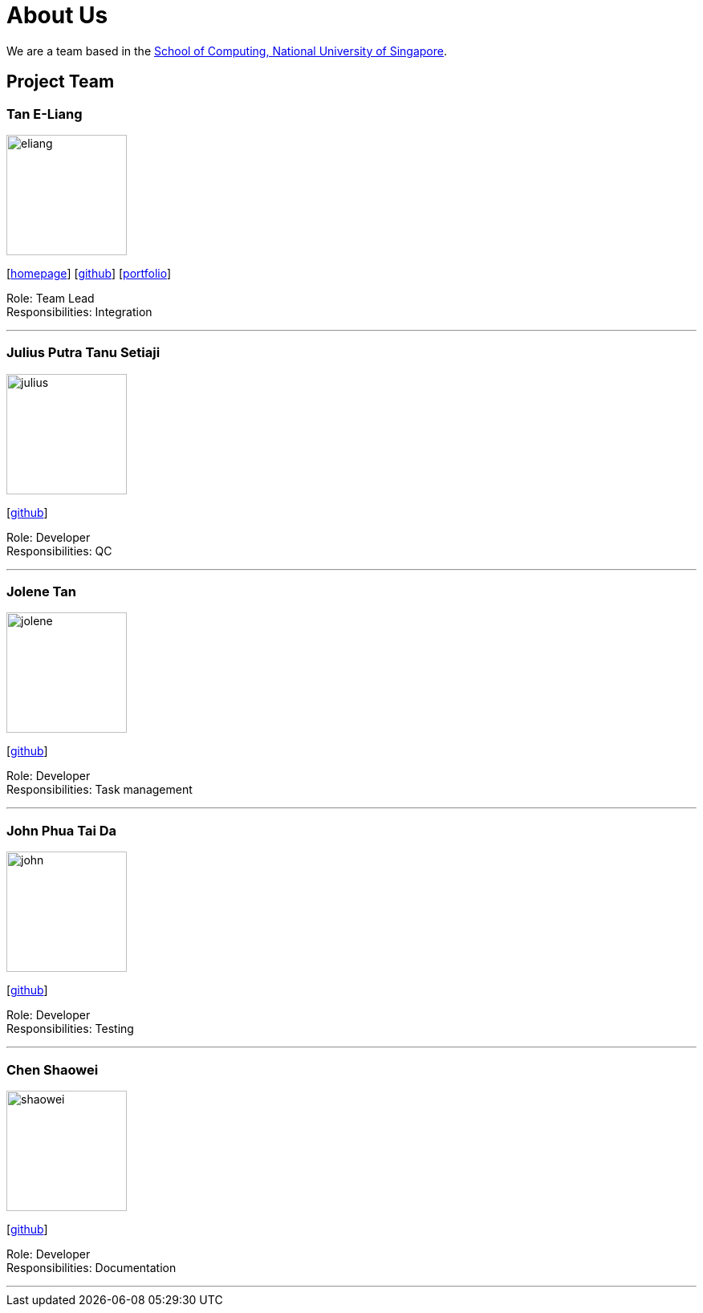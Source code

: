 = About Us
:site-section: AboutUs
:relfileprefix: team/
:imagesDir: images
:stylesDir: stylesheets

We are a team based in the http://www.comp.nus.edu.sg[School of Computing, National University of Singapore].

== Project Team

=== Tan E-Liang
image::eliang.jpg[width="150", align="left"]
{empty}[http://www.eliangtan.com[homepage]] [https://github.com/taneliang[github]] [https://www.eliangtan.com/experience.html[portfolio]]

Role: Team Lead +
Responsibilities: Integration

'''

=== Julius Putra Tanu Setiaji
image::julius.jpg[width="150", align="left"]
{empty}[http://github.com/indocomsoft[github]]

Role: Developer +
Responsibilities: QC

'''

=== Jolene Tan
image::jolene.jpg[width="150", align="left"]
{empty}[http://github.com/zxjtan[github]]

Role: Developer +
Responsibilities: Task management

'''

=== John Phua Tai Da
image::john.jpg[width="150", align="left"]
{empty}[http://github.com/JayPeeTeeDee[github]]

Role: Developer +
Responsibilities: Testing

'''

=== Chen Shaowei
image::shaowei.jpg[width="150", align="left"]
{empty}[http://github.com/tuesmiddt[github]]

Role: Developer +
Responsibilities: Documentation

'''
